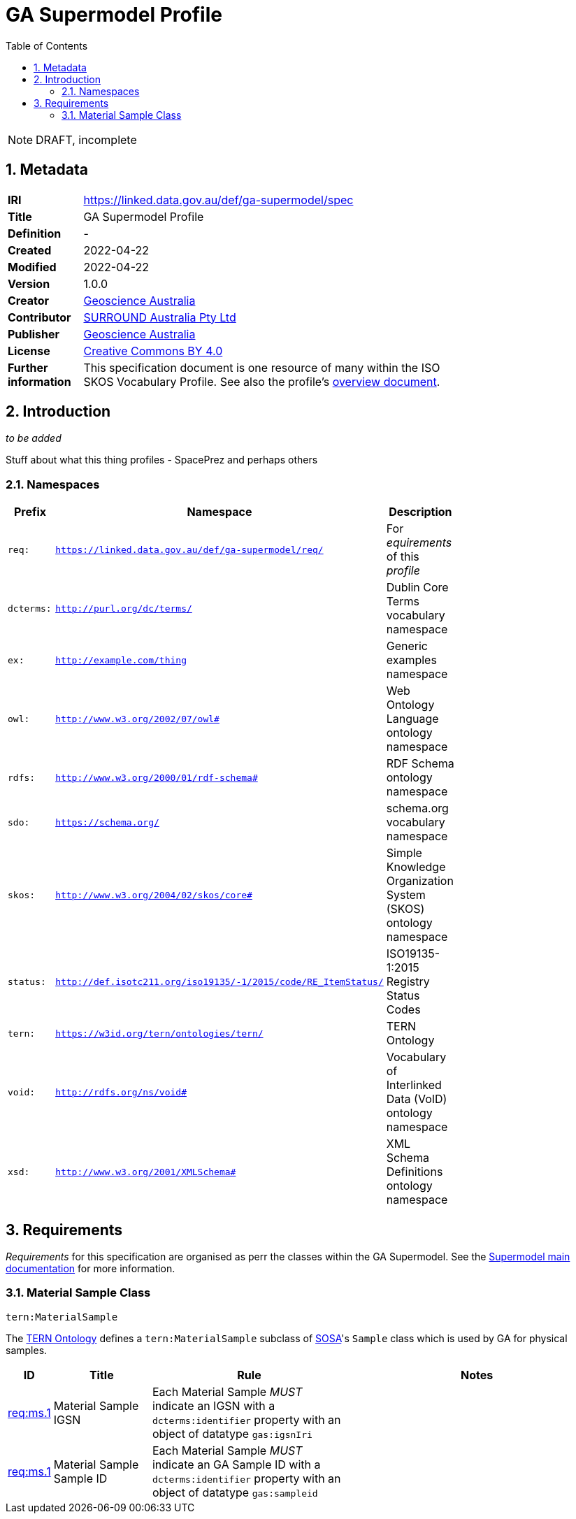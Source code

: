 = GA Supermodel Profile
:toc: left
:table-stripes: even
:sectnums:

NOTE: DRAFT, incomplete

== Metadata

[width=75%, frame=none, grid=none, cols="1,5"]
|===
|**IRI** | https://linked.data.gov.au/def/ga-supermodel/spec
|**Title** | GA Supermodel Profile
|**Definition** | -
|**Created** | 2022-04-22
|**Modified** | 2022-04-22
|**Version** | 1.0.0
|**Creator** | https://linked.data.gov.au/org/ga[Geoscience Australia]
|**Contributor** | https://linked.data.gov.au/org/surround[SURROUND Australia Pty Ltd]
|**Publisher** | https://linked.data.gov.au/org/ga[Geoscience Australia]
|**License** | https://creativecommons.org/licenses/by/4.0/[Creative Commons BY 4.0]
|**Further information** | This specification document is one resource of many within the ISO SKOS Vocabulary Profile. See also the profile's https://linked.data.gov.au/def/ga-supermodel[overview document].
|===

== Introduction

_to be added_

Stuff about what this thing profiles - SpacePrez and perhaps others

=== Namespaces

[width=75%, frame=none, grid=none]
|===
|Prefix | Namespace | Description

|`req:` | `https://linked.data.gov.au/def/ga-supermodel/req/` | For _equirements_ of this _profile_
|`dcterms:` | `http://purl.org/dc/terms/` | Dublin Core Terms vocabulary namespace
|`ex:` | `http://example.com/thing` | Generic examples namespace
|`owl:` | `http://www.w3.org/2002/07/owl#` | Web Ontology Language ontology namespace
|`rdfs:` | `http://www.w3.org/2000/01/rdf-schema#` | RDF Schema ontology namespace
|`sdo:` | `https://schema.org/` | schema.org vocabulary namespace
|`skos:` | `http://www.w3.org/2004/02/skos/core#` | Simple Knowledge Organization System (SKOS) ontology namespace
|`status:` | `http://def.isotc211.org/iso19135/-1/2015/code/RE_ItemStatus/` | ISO19135-1:2015 Registry Status Codes
|`tern:` | `https://w3id.org/tern/ontologies/tern/` | TERN Ontology
|`void:` | `http://rdfs.org/ns/void#` | Vocabulary of Interlinked Data (VoID) ontology namespace
|`xsd:` | `http://www.w3.org/2001/XMLSchema#` | XML Schema Definitions ontology namespace
|===

== Requirements

_Requirements_ for this specification are organised as perr the classes within the GA Supermodel. See the https://surroundaustralia.github.io/ga-supermodel/supermodel.html[Supermodel main documentation] for more information.

=== Material Sample Class

`tern:MaterialSample`

The https://linkeddata.tern.org.au/viewers/tern-ontology[TERN Ontology] defines a `tern:MaterialSample` subclass of https://www.w3.org/TR/vocab-ssn/[SOSA]'s `Sample` class which is used by GA for physical samples.

[cols="1,3,6,8"]
|===
| ID | Title | Rule | Notes

| https://linked.data.gov.au/def/ga-supermodel/req/ms.1[req:ms.1] | Material Sample IGSN | Each Material Sample _MUST_ indicate an IGSN with a `dcterms:identifier` property with an object of datatype `gas:igsnIri` | 

| https://linked.data.gov.au/def/ga-supermodel/req/ms.1[req:ms.1] | Material Sample Sample ID | Each Material Sample _MUST_ indicate an GA Sample ID with a `dcterms:identifier` property with an object of datatype `gas:sampleid` | 

|===